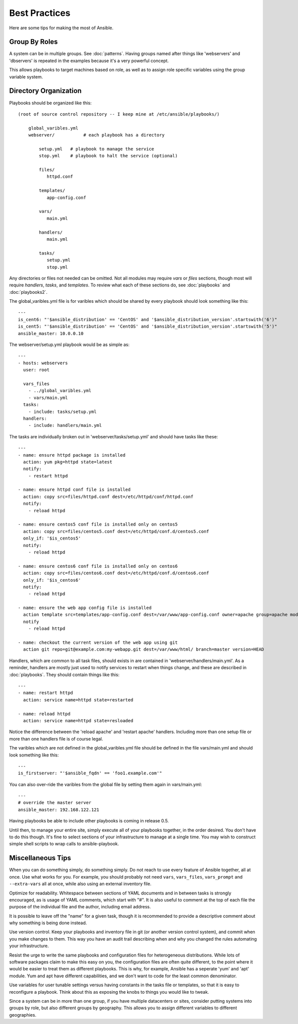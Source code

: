 Best Practices
==============

Here are some tips for making the most of Ansible.

Group By Roles
++++++++++++++

A system can be in multiple groups.  See :doc:`patterns`.   Having groups named after things like
'webservers' and 'dbservers' is repeated in the examples because it's a very powerful concept.

This allows playbooks to target machines based on role, as well as to assign role specific variables
using the group variable system.

Directory Organization
++++++++++++++++++++++

Playbooks should be organized like this::
 
    (root of source control repository -- I keep mine at /etc/ansible/playbooks/)

        global_varibles.yml
        webserver/           # each playbook has a directory

            setup.yml   # playbook to manage the service
            stop.yml    # playbook to halt the service (optional)

            files/
               httpd.conf

            templates/
               app-config.conf

            vars/
               main.yml

            handlers/
               main.yml

            tasks/
               setup.yml
               stop.yml 

Any directories or files not needed can be omitted.  Not all modules may require `vars` or `files` sections, though most
will require `handlers`, `tasks`, and `templates`.  To review what each of these sections do, see :doc:`playbooks` and :doc:`playbooks2`.

The global_varibles.yml file is for varibles which should be shared by every playbook should look something like this::

    ---
    is_cent6: "'$ansible_distribution' == 'CentOS' and '$ansible_distribution_version'.startswith('6')"
    is_cent5: "'$ansible_distribution' == 'CentOS' and '$ansible_distribution_version'.startswith('5')"
    ansible_master: 10.0.0.10

The webserver/setup.yml playbook would be as simple as::

    ---
    - hosts: webservers
      user: root

      vars_files
        - ../global_varibles.yml
        - vars/main.yml
      tasks:
        - include: tasks/setup.yml
      handlers:
        - include: handlers/main.yml

The tasks are individually broken out in 'webserver/tasks/setup.yml' and should have tasks like these::

     ---
     - name: ensure httpd package is installed
       action: yum pkg=httpd state=latest
       notify:
         - restart httpd

     - name: ensure httpd conf file is installed
       action: copy src=files/httpd.conf dest=/etc/httpd/conf/httpd.conf
       notify:
         - reload httpd

     - name: ensure centos5 conf file is installed only on centos5
       action: copy src=files/centos5.conf dest=/etc/httpd/conf.d/centos5.conf
       only_if: '$is_centos5'
       notify:
         - reload httpd

     - name: ensure centos6 conf file is installed only on centos6
       action: copy src=files/centos6.conf dest=/etc/httpd/conf.d/centos6.conf
       only_if: '$is_centos6'
       notify:
         - reload httpd

     - name: ensure the web app config file is installed
       action template src=templates/app-config.conf dest=/var/www/app-config.conf owner=apache group=apache mode=600
       notify
         - reload httpd

     - name: checkout the current version of the web app using git
       action git repo=git@example.com:my-webapp.git dest=/var/www/html/ branch=master version=HEAD

Handlers, which are common to all task files, should exists in are contained in 'webserver/handlers/main.yml'.
As a reminder, handlers are mostly just used to notify services to restart when things change, and these are described in :doc:`playbooks`.
They should contain things like this::

    ---
    - name: restart httpd
      action: service name=httpd state=restarted

    - name: reload httpd
      action: service name=httpd state=resloaded

Notice the difference between the 'reload apache' and 'restart apache' handlers.
Including more than one setup file or more than one handlers file is of course legal.

The varibles which are not defined in the global_varibles.yml file should be defined in the file vars/main.yml and should look something like this::

     ---
     is_firstserver: "'$ansible_fqdn' == 'foo1.example.com'"

You can also over-ride the varibles from the global file by setting them again in vars/main.yml::

     ---
     # override the master server
     ansible_master: 192.168.122.121
     
Having playbooks be able to include other playbooks is coming in release 0.5.

Until then, to manage your entire site, simply execute all of your playbooks together, in the order desired.
You don't have to do this though. It's fine to select sections of your infrastructure to manage at a single time.
You may wish to construct simple shell scripts to wrap calls to ansible-playbook.

Miscellaneous Tips
++++++++++++++++++

When you can do something simply, do something simply.  Do not reach to use every feature of Ansible together, all
at once.  Use what works for you.  For example, you should probably not need ``vars``, ``vars_files``, ``vars_prompt`` and ``--extra-vars`` all at once, while also using an external inventory file.

Optimize for readability.  Whitespace between sections of YAML documents and in between tasks is strongly encouraged,
as is usage of YAML comments, which start with "#".  It is also useful to comment at the top of each file the purpose of the individual file and the author, including email address.

It is possible to leave off the "name" for a given task, though it is recommended to provide
a descriptive comment about why something is being done instead.

Use version control.  Keep your playbooks and inventory file in git (or another version control system), and commit when you make changes to them.
This way you have an audit trail describing when and why you changed the rules automating your infrastructure.

Resist the urge to write the same playbooks and configuration files for heterogeneous distributions.  While lots of software packages claim to make this easy on you, the configuration files are often quite different, to the point where it would be easier to treat them as different playbooks.  This is why, for example, Ansible has a seperate 'yum' and 'apt' module.  Yum and apt have different capabilities, and we don't want to code for the least common denominator.

Use variables for user tunable settings versus having constants in the tasks file or templates, so that it is easy to reconfigure a playbook.  Think about this as exposing the knobs to things you would like to tweak.

Since a system can be in more than one group, if you have multiple datacenters or sites, consider putting systems into groups by role, but also different groups by geography.  This allows you to assign different variables to different geographies.

.. seealso::

   :doc:`YAMLSyntax`
       Learn about YAML syntax
   :doc:`playbooks`
       Review the basic playbook features
   :doc:`modules`
       Learn about available modules
   :doc:`moduledev`
       Learn how to extend Ansible by writing your own modules
   :doc:`patterns`
       Learn about how to select hosts
   `Github examples directory <https://github.com/ansible/ansible/tree/master/examples/playbooks>`_
       Complete playbook files from the github project source
   `Mailing List <http://groups.google.com/group/ansible-project>`_
       Questions? Help? Ideas?  Stop by the list on Google Groups


